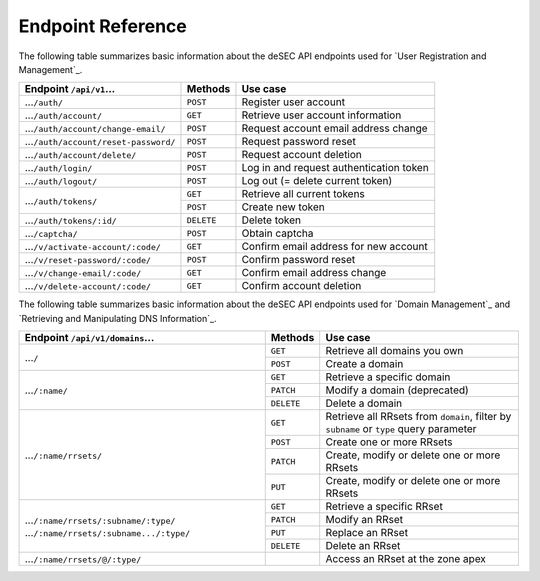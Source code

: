 Endpoint Reference
------------------

The following table summarizes basic information about the deSEC API endpoints used
for `User Registration and Management`_.

+------------------------------------------------+------------+---------------------------------------------+
| Endpoint ``/api/v1``...                        | Methods    | Use case                                    |
+================================================+============+=============================================+
| ...\ ``/auth/``                                | ``POST``   | Register user account                       |
+------------------------------------------------+------------+---------------------------------------------+
| ...\ ``/auth/account/``                        | ``GET``    | Retrieve user account information           |
+------------------------------------------------+------------+---------------------------------------------+
| ...\ ``/auth/account/change-email/``           | ``POST``   | Request account email address change        |
+------------------------------------------------+------------+---------------------------------------------+
| ...\ ``/auth/account/reset-password/``         | ``POST``   | Request password reset                      |
+------------------------------------------------+------------+---------------------------------------------+
| ...\ ``/auth/account/delete/``                 | ``POST``   | Request account deletion                    |
+------------------------------------------------+------------+---------------------------------------------+
| ...\ ``/auth/login/``                          | ``POST``   | Log in and request authentication token     |
+------------------------------------------------+------------+---------------------------------------------+
| ...\ ``/auth/logout/``                         | ``POST``   | Log out (= delete current token)            |
+------------------------------------------------+------------+---------------------------------------------+
| ...\ ``/auth/tokens/``                         | ``GET``    | Retrieve all current tokens                 |
|                                                +------------+---------------------------------------------+
|                                                | ``POST``   | Create new token                            |
+------------------------------------------------+------------+---------------------------------------------+
| ...\ ``/auth/tokens/:id/``                     | ``DELETE`` | Delete token                                |
+------------------------------------------------+------------+---------------------------------------------+
| ...\ ``/captcha/``                             | ``POST``   | Obtain captcha                              |
+------------------------------------------------+------------+---------------------------------------------+
| ...\ ``/v/activate-account/:code/``            | ``GET``    | Confirm email address for new account       |
+------------------------------------------------+------------+---------------------------------------------+
| ...\ ``/v/reset-password/:code/``              | ``POST``   | Confirm password reset                      |
+------------------------------------------------+------------+---------------------------------------------+
| ...\ ``/v/change-email/:code/``                | ``GET``    | Confirm email address change                |
+------------------------------------------------+------------+---------------------------------------------+
| ...\ ``/v/delete-account/:code/``              | ``GET``    | Confirm account deletion                    |
+------------------------------------------------+------------+---------------------------------------------+

The following table summarizes basic information about the deSEC API endpoints used
for `Domain Management`_ and `Retrieving and Manipulating DNS Information`_.

+------------------------------------------------+------------+---------------------------------------------+
| Endpoint ``/api/v1/domains``...                | Methods    | Use case                                    |
+================================================+============+=============================================+
| ...\ ``/``                                     | ``GET``    | Retrieve all domains you own                |
|                                                +------------+---------------------------------------------+
|                                                | ``POST``   | Create a domain                             |
+------------------------------------------------+------------+---------------------------------------------+
| ...\ ``/:name/``                               | ``GET``    | Retrieve a specific domain                  |
|                                                +------------+---------------------------------------------+
|                                                | ``PATCH``  | Modify a domain (deprecated)                |
|                                                +------------+---------------------------------------------+
|                                                | ``DELETE`` | Delete a domain                             |
+------------------------------------------------+------------+---------------------------------------------+
| ...\ ``/:name/rrsets/``                        | ``GET``    | Retrieve all RRsets from ``domain``, filter |
|                                                |            | by ``subname`` or ``type`` query parameter  |
|                                                +------------+---------------------------------------------+
|                                                | ``POST``   | Create one or more RRsets                   |
|                                                +------------+---------------------------------------------+
|                                                | ``PATCH``  | Create, modify or delete one or more RRsets |
|                                                +------------+---------------------------------------------+
|                                                | ``PUT``    | Create, modify or delete one or more RRsets |
+------------------------------------------------+------------+---------------------------------------------+
| ...\ ``/:name/rrsets/:subname/:type/``         | ``GET``    | Retrieve a specific RRset                   |
| ...\ ``/:name/rrsets/:subname.../:type/``      +------------+---------------------------------------------+
|                                                | ``PATCH``  | Modify an RRset                             |
|                                                +------------+---------------------------------------------+
|                                                | ``PUT``    | Replace an RRset                            |
|                                                +------------+---------------------------------------------+
|                                                | ``DELETE`` | Delete an RRset                             |
+------------------------------------------------+------------+---------------------------------------------+
| ...\ ``/:name/rrsets/@/:type/``                |            | Access an RRset at the zone apex            |
+------------------------------------------------+------------+---------------------------------------------+

